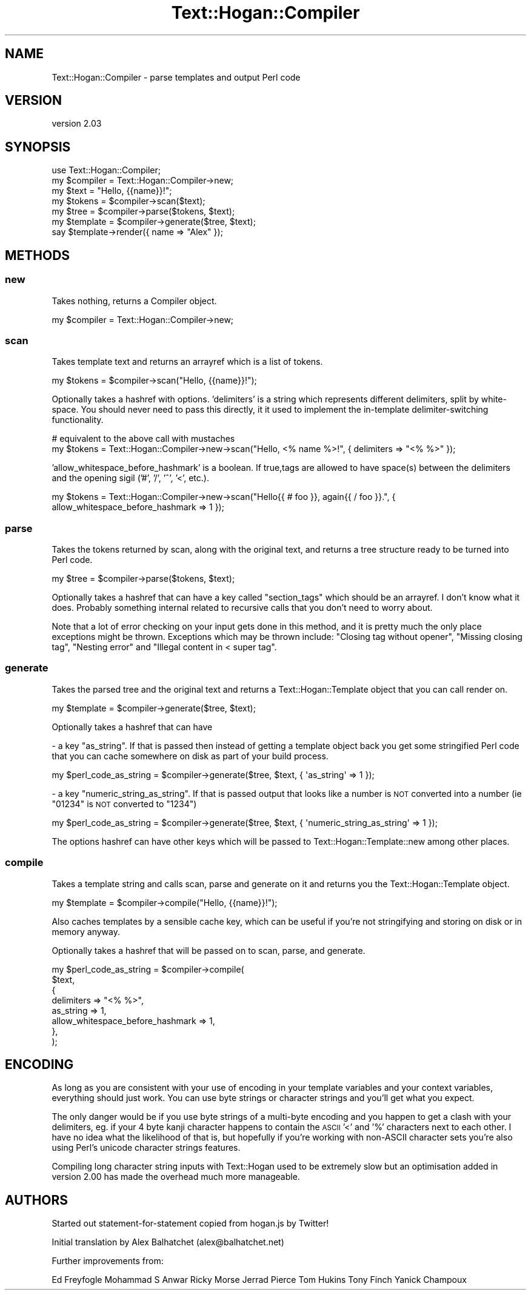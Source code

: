 .\" Automatically generated by Pod::Man 4.14 (Pod::Simple 3.40)
.\"
.\" Standard preamble:
.\" ========================================================================
.de Sp \" Vertical space (when we can't use .PP)
.if t .sp .5v
.if n .sp
..
.de Vb \" Begin verbatim text
.ft CW
.nf
.ne \\$1
..
.de Ve \" End verbatim text
.ft R
.fi
..
.\" Set up some character translations and predefined strings.  \*(-- will
.\" give an unbreakable dash, \*(PI will give pi, \*(L" will give a left
.\" double quote, and \*(R" will give a right double quote.  \*(C+ will
.\" give a nicer C++.  Capital omega is used to do unbreakable dashes and
.\" therefore won't be available.  \*(C` and \*(C' expand to `' in nroff,
.\" nothing in troff, for use with C<>.
.tr \(*W-
.ds C+ C\v'-.1v'\h'-1p'\s-2+\h'-1p'+\s0\v'.1v'\h'-1p'
.ie n \{\
.    ds -- \(*W-
.    ds PI pi
.    if (\n(.H=4u)&(1m=24u) .ds -- \(*W\h'-12u'\(*W\h'-12u'-\" diablo 10 pitch
.    if (\n(.H=4u)&(1m=20u) .ds -- \(*W\h'-12u'\(*W\h'-8u'-\"  diablo 12 pitch
.    ds L" ""
.    ds R" ""
.    ds C` ""
.    ds C' ""
'br\}
.el\{\
.    ds -- \|\(em\|
.    ds PI \(*p
.    ds L" ``
.    ds R" ''
.    ds C`
.    ds C'
'br\}
.\"
.\" Escape single quotes in literal strings from groff's Unicode transform.
.ie \n(.g .ds Aq \(aq
.el       .ds Aq '
.\"
.\" If the F register is >0, we'll generate index entries on stderr for
.\" titles (.TH), headers (.SH), subsections (.SS), items (.Ip), and index
.\" entries marked with X<> in POD.  Of course, you'll have to process the
.\" output yourself in some meaningful fashion.
.\"
.\" Avoid warning from groff about undefined register 'F'.
.de IX
..
.nr rF 0
.if \n(.g .if rF .nr rF 1
.if (\n(rF:(\n(.g==0)) \{\
.    if \nF \{\
.        de IX
.        tm Index:\\$1\t\\n%\t"\\$2"
..
.        if !\nF==2 \{\
.            nr % 0
.            nr F 2
.        \}
.    \}
.\}
.rr rF
.\" ========================================================================
.\"
.IX Title "Text::Hogan::Compiler 3"
.TH Text::Hogan::Compiler 3 "2019-12-17" "perl v5.32.0" "User Contributed Perl Documentation"
.\" For nroff, turn off justification.  Always turn off hyphenation; it makes
.\" way too many mistakes in technical documents.
.if n .ad l
.nh
.SH "NAME"
Text::Hogan::Compiler \- parse templates and output Perl code
.SH "VERSION"
.IX Header "VERSION"
version 2.03
.SH "SYNOPSIS"
.IX Header "SYNOPSIS"
.Vb 1
\&    use Text::Hogan::Compiler;
\&
\&    my $compiler = Text::Hogan::Compiler\->new;
\&
\&    my $text = "Hello, {{name}}!";
\&
\&    my $tokens   = $compiler\->scan($text);
\&    my $tree     = $compiler\->parse($tokens, $text);
\&    my $template = $compiler\->generate($tree, $text);
\&
\&    say $template\->render({ name => "Alex" });
.Ve
.SH "METHODS"
.IX Header "METHODS"
.SS "new"
.IX Subsection "new"
Takes nothing, returns a Compiler object.
.PP
.Vb 1
\&    my $compiler = Text::Hogan::Compiler\->new;
.Ve
.SS "scan"
.IX Subsection "scan"
Takes template text and returns an arrayref which is a list of tokens.
.PP
.Vb 1
\&    my $tokens = $compiler\->scan("Hello, {{name}}!");
.Ve
.PP
Optionally takes a hashref with options. 'delimiters' is a string which
represents different delimiters, split by white-space. You should never
need to pass this directly, it it used to implement the in-template
delimiter-switching functionality.
.PP
.Vb 2
\&    # equivalent to the above call with mustaches
\&    my $tokens = Text::Hogan::Compiler\->new\->scan("Hello, <% name %>!", { delimiters => "<% %>" });
.Ve
.PP
\&'allow_whitespace_before_hashmark' is a boolean. If true,tags are allowed
to have space(s) between the delimiters and the opening sigil ('#', '/', '^', '<', etc.).
.PP
.Vb 1
\&    my $tokens = Text::Hogan::Compiler\->new\->scan("Hello{{ # foo }}, again{{ / foo }}.", { allow_whitespace_before_hashmark => 1 });
.Ve
.SS "parse"
.IX Subsection "parse"
Takes the tokens returned by scan, along with the original text, and returns a
tree structure ready to be turned into Perl code.
.PP
.Vb 1
\&    my $tree = $compiler\->parse($tokens, $text);
.Ve
.PP
Optionally takes a hashref that can have a key called \*(L"section_tags\*(R" which
should be an arrayref. I don't know what it does. Probably something internal
related to recursive calls that you don't need to worry about.
.PP
Note that a lot of error checking on your input gets done in this method, and
it is pretty much the only place exceptions might be thrown. Exceptions which
may be thrown include: \*(L"Closing tag without opener\*(R", \*(L"Missing closing tag\*(R",
\&\*(L"Nesting error\*(R" and \*(L"Illegal content in < super tag\*(R".
.SS "generate"
.IX Subsection "generate"
Takes the parsed tree and the original text and returns a Text::Hogan::Template
object that you can call render on.
.PP
.Vb 1
\&    my $template = $compiler\->generate($tree, $text);
.Ve
.PP
Optionally takes a hashref that can have
.PP
\&\- a key \*(L"as_string\*(R". If that is passed then instead of getting a template object
back you get some stringified Perl code that you can cache somewhere on
disk as part of your build process.
.PP
.Vb 1
\&    my $perl_code_as_string = $compiler\->generate($tree, $text, { \*(Aqas_string\*(Aq => 1 });
.Ve
.PP
\&\- a key \*(L"numeric_string_as_string\*(R". If that is passed output that looks like a number
is \s-1NOT\s0 converted into a number (ie \*(L"01234\*(R" is \s-1NOT\s0 converted to \*(L"1234\*(R")
.PP
.Vb 1
\&    my $perl_code_as_string = $compiler\->generate($tree, $text, { \*(Aqnumeric_string_as_string\*(Aq => 1 });
.Ve
.PP
The options hashref can have other keys which will be passed to
Text::Hogan::Template::new among other places.
.SS "compile"
.IX Subsection "compile"
Takes a template string and calls scan, parse and generate on it and returns
you the Text::Hogan::Template object.
.PP
.Vb 1
\&    my $template = $compiler\->compile("Hello, {{name}}!");
.Ve
.PP
Also caches templates by a sensible cache key, which can be useful if you're
not stringifying and storing on disk or in memory anyway.
.PP
Optionally takes a hashref that will be passed on to scan, parse, and generate.
.PP
.Vb 8
\&    my $perl_code_as_string = $compiler\->compile(
\&        $text,
\&        {
\&            delimiters => "<% %>",
\&            as_string => 1,
\&            allow_whitespace_before_hashmark => 1,
\&        },
\&    );
.Ve
.SH "ENCODING"
.IX Header "ENCODING"
As long as you are consistent with your use of encoding in your template
variables and your context variables, everything should just work. You can use
byte strings or character strings and you'll get what you expect.
.PP
The only danger would be if you use byte strings of a multi-byte encoding and
you happen to get a clash with your delimiters, eg. if your 4 byte kanji
character happens to contain the \s-1ASCII\s0 '<' and '%' characters next to each
other. I have no idea what the likelihood of that is, but hopefully if you're
working with non-ASCII character sets you're also using Perl's unicode
character strings features.
.PP
Compiling long character string inputs with Text::Hogan used to be extremely
slow but an optimisation added in version 2.00 has made the overhead much more
manageable.
.SH "AUTHORS"
.IX Header "AUTHORS"
Started out statement-for-statement copied from hogan.js by Twitter!
.PP
Initial translation by Alex Balhatchet (alex@balhatchet.net)
.PP
Further improvements from:
.PP
Ed Freyfogle
Mohammad S Anwar
Ricky Morse
Jerrad Pierce
Tom Hukins
Tony Finch
Yanick Champoux
